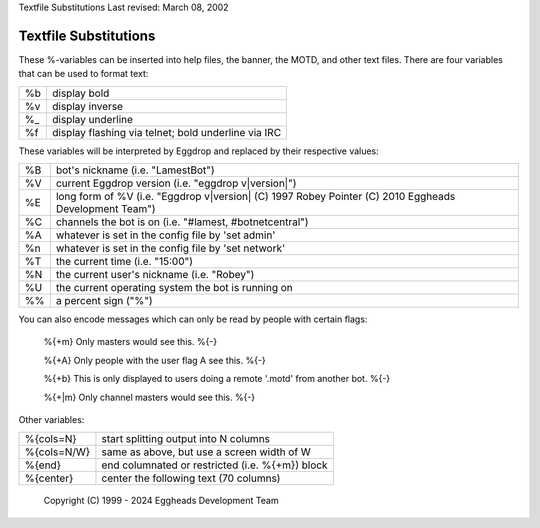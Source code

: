 Textfile Substitutions
Last revised: March 08, 2002

======================
Textfile Substitutions
======================

These %-variables can be inserted into help files, the banner, the MOTD,
and other text files. There are four variables that can be used to format
text:

+------+---------------------------------------------------------+
| %b   | display bold                                            |
+------+---------------------------------------------------------+
| %v   | display inverse                                         |
+------+---------------------------------------------------------+
| %_   | display underline                                       |
+------+---------------------------------------------------------+
| %f   | display flashing via telnet; bold underline via IRC     |
+------+---------------------------------------------------------+

These variables will be interpreted by Eggdrop and replaced by their
respective values:

+------+----------------------------------------------------------+
| %B   | bot's nickname (i.e. "LamestBot")                        |
+------+----------------------------------------------------------+
| %V   | current Eggdrop version (i.e. "eggdrop v\ |version|")    |
+------+----------------------------------------------------------+
| %E   | long form of %V (i.e. "Eggdrop v\ |version| (C) 1997     |
|      | Robey Pointer (C) 2010 Eggheads Development Team")       |
+------+----------------------------------------------------------+
| %C   | channels the bot is on (i.e. "#lamest, #botnetcentral")  |
+------+----------------------------------------------------------+
| %A   | whatever is set in the config file by 'set admin'        |
+------+----------------------------------------------------------+
| %n   | whatever is set in the config file by 'set network'      |
+------+----------------------------------------------------------+
| %T   | the current time (i.e. "15:00")                          |
+------+----------------------------------------------------------+
| %N   | the current user's nickname (i.e. "Robey")               |
+------+----------------------------------------------------------+
| %U   | the current operating system the bot is running on       |
+------+----------------------------------------------------------+
| %%   | a percent sign ("%")                                     |
+------+----------------------------------------------------------+

You can also encode messages which can only be read by people
with certain flags:

 %{+m}
 Only masters would see this.
 %{-}

 %{+A}
 Only people with the user flag A see this.
 %{-}

 %{+b}
 This is only displayed to users doing a remote '.motd' from another bot.
 %{-}

 %{+|m}
 Only channel masters would see this.
 %{-}

Other variables:

+-------------+---------------------------------------------------------+
| %{cols=N}   |  start splitting output into N columns                  |
+-------------+---------------------------------------------------------+
| %{cols=N/W} |  same as above, but use a screen width of W             |
+-------------+---------------------------------------------------------+
| %{end}      |  end columnated or restricted (i.e. %{+m}) block        |
+-------------+---------------------------------------------------------+
| %{center}   |  center the following text (70 columns)                 |
+-------------+---------------------------------------------------------+

  Copyright (C) 1999 - 2024 Eggheads Development Team
